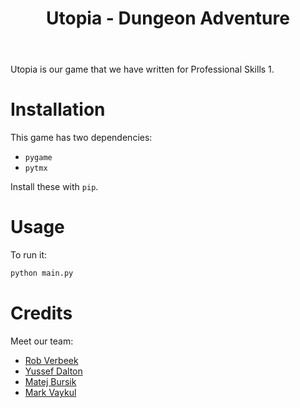 #+title: Utopia - Dungeon Adventure

Utopia is our game that we have written for Professional Skills 1.

* Installation

This game has two dependencies:

- ~pygame~
- ~pytmx~

Install these with ~pip~.

* Usage
To run it:
#+begin_src sh
python main.py
#+end_src
* Credits
Meet our team:
- [[https://github.com/RobVerbeek][Rob Verbeek]]
- [[https://github.com/ydalton][Yussef Dalton]]
- [[https://github.com/MatejBursik][Matej Bursik]]
- [[https://github.com/markasame][Mark Vaykul]]
